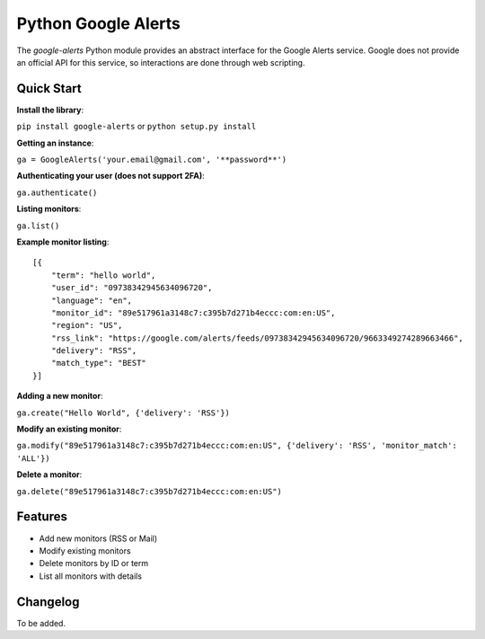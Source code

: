 Python Google Alerts
====================
.. image:: https://readthedocs.org/projects/google-alerts/badge/?version=latest
    :target: http://google-alerts.readthedocs.io/en/latest/?badge=latest

.. image:: https://badge.fury.io/py/google-alerts.svg
    :target: https://badge.fury.io/py/google-alerts
    
The `google-alerts` Python module provides an abstract interface for the Google Alerts service. Google does not provide an official API for this service, so interactions are done through web scripting.

Quick Start
-----------
**Install the library**:

``pip install google-alerts`` or ``python setup.py install``

**Getting an instance**:

``ga = GoogleAlerts('your.email@gmail.com', '**password**')``

**Authenticating your user (does not support 2FA)**:

``ga.authenticate()``

**Listing monitors**:

``ga.list()``

**Example monitor listing**::

    [{
        "term": "hello world",
        "user_id": "09738342945634096720",
        "language": "en",
        "monitor_id": "89e517961a3148c7:c395b7d271b4eccc:com:en:US",
        "region": "US",
        "rss_link": "https://google.com/alerts/feeds/09738342945634096720/9663349274289663466",
        "delivery": "RSS",
        "match_type": "BEST"
    }]

**Adding a new monitor**:

``ga.create("Hello World", {'delivery': 'RSS'})``

**Modify an existing monitor**:

``ga.modify("89e517961a3148c7:c395b7d271b4eccc:com:en:US", {'delivery': 'RSS', 'monitor_match': 'ALL'})``

**Delete a monitor**:

``ga.delete("89e517961a3148c7:c395b7d271b4eccc:com:en:US")``

Features
--------
* Add new monitors (RSS or Mail)
* Modify existing monitors
* Delete monitors by ID or term
* List all monitors with details

Changelog
---------
To be added.

